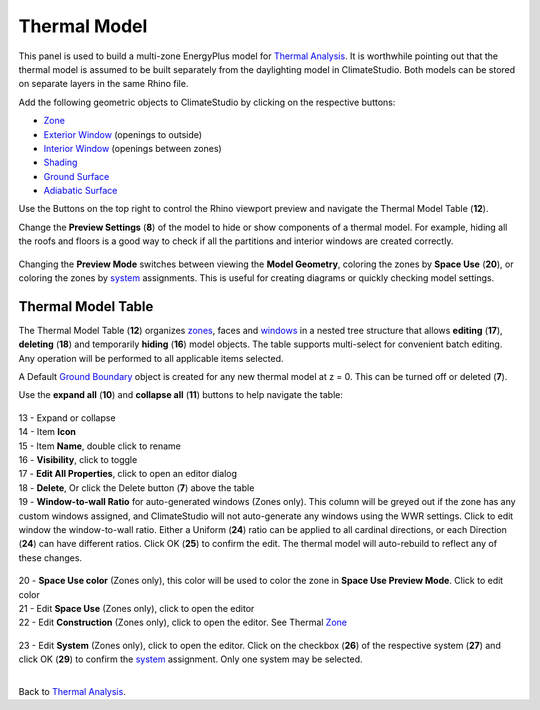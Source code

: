 Thermal Model
================================================
.. figure:: images/thermal_ModelObjectsPanel.png
   :width: 900px
   :align: center

This panel is used to build a multi-zone EnergyPlus model for `Thermal Analysis`_. It is worthwhile pointing out that the thermal model is assumed to be built separately from the daylighting model in ClimateStudio. Both models can be stored on separate layers in the same Rhino file. 

.. _Thermal Analysis: thermalAnalysis.html

Add the following geometric objects to ClimateStudio by clicking on the respective buttons: 

- `Zone`_
- `Exterior Window`_ (openings to outside)
- `Interior Window`_ (openings between zones)
- `Shading`_
- `Ground Surface`_
- `Adiabatic Surface`_

.. _Zone: thermal_zone.html
.. _Exterior Window: thermal_window.html
.. _Interior Window: thermal_window.html
.. _Shading: thermal_shading.html#shading
.. _Ground Surface: thermal_boundaryConditions.html#ground
.. _Adiabatic Surface: thermal_boundaryConditions.html#adiabatic

Use the Buttons on the top right to control the Rhino viewport preview and navigate the Thermal Model Table (**12**). 

Change the **Preview Settings** (**8**) of the model to hide or show components of a thermal model. For example, hiding all the roofs and floors is a good way to check if all the partitions and interior windows are created correctly. 

.. figure:: images/thermal_ModelPreviewSettings.png
   :width: 900px
   :align: center

Changing the **Preview Mode** switches between viewing the **Model Geometry**, coloring the zones by **Space Use** (**20**), or coloring the zones by `system`_ assignments. This is useful for creating diagrams or quickly checking model settings.  

.. _system: thermal_system.html

.. figure:: images/thermal_PreviewModes.png
   :width: 900px
   :align: center

Thermal Model Table
----------------

The Thermal Model Table (**12**) organizes `zones`_, faces and `windows`_ in a nested tree structure that allows **editing** (**17**), 
**deleting** (**18**) and temporarily **hiding** (**16**) model objects. 
The table supports multi-select for convenient batch editing. 
Any operation will be performed to all applicable items selected. 

.. _zones: thermal_zone.html
.. _windows: thermal_window.html

A Default `Ground Boundary`_ object is created for any new thermal model at z = 0. This can be turned off or deleted (**7**). 

.. _Ground Boundary: thermal_shadingGroundAdiabatic#Ground.html

Use the **expand all** (**10**) and **collapse all** (**11**) buttons to help navigate the table: 

.. figure:: images/thermal_ModelObjectsTree.png
   :width: 900px
   :align: center


| 13 - Expand or collapse  
| 14 - Item **Icon**  
| 15 - Item **Name**, double click to rename  
| 16 - **Visibility**, click to toggle  
| 17 - **Edit All Properties**, click to open an editor dialog
| 18 - **Delete**, Or click the Delete button (**7**) above the table
| 19 - **Window-to-wall Ratio** for auto-generated windows (Zones only). This column will be greyed out if the zone has any custom windows assigned, and ClimateStudio will not auto-generate any windows using the WWR settings. Click to edit window the window-to-wall ratio. Either a Uniform (**24**) ratio can be applied to all cardinal directions, or each Direction (**24**) can have different ratios. Click OK (**25**) to confirm the edit. The thermal model will auto-rebuild to reflect any of these changes. 

.. figure:: images/thermal_WWR.png
   :width: 900px
   :align: center

| 20 - **Space Use color** (Zones only), this color will be used to color the zone in **Space Use Preview Mode**. Click to edit color
| 21 - Edit **Space Use** (Zones only), click to open the editor
| 22 - Edit **Construction** (Zones only), click to open the editor. See Thermal `Zone`_

.. figure:: images/thermal_ChangeTemplates.png
   :width: 900px
   :align: center

| 23 - Edit **System** (Zones only), click to open the editor. Click on the checkbox (**26**) of the respective system (**27**) and click OK (**29**) to confirm the `system`_ assignment. Only one system may be selected. 

.. figure:: images/thermal_AssignSystem.png
   :width: 900px
   :align: centerZ

|

Back to `Thermal Analysis`_. 

.. _Thermal Analysis: thermalAnalysis.html